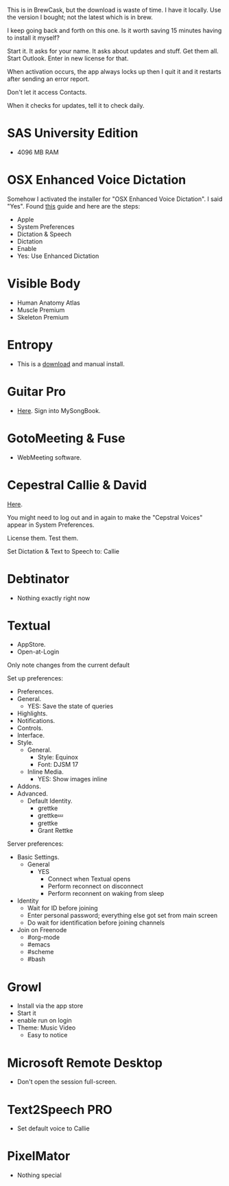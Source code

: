# [[file:provisioning.org::*Microsoft%20Office][C38471A4-27EF-4543-9076-299EC7FE2086]]
This is in BrewCask, but the download is waste of time. I have it locally. Use
the version I bought; not the latest which is in brew.

I keep going back and forth on this one. Is it worth saving 15 minutes having to
install it myself?

Start it. It asks for your name. It asks about updates and stuff. Get them all.
Start Outlook. Enter in new license for that.

When activation occurs, the app always locks up then I quit it and it restarts
after sending an error report.

Don't let it access Contacts.

When it checks for updates, tell it to check daily.
# C38471A4-27EF-4543-9076-299EC7FE2086 ends here

# [[file:provisioning.org::*SAS%20University%20Edition][E963365D-C3A8-46C1-89A9-7EA158482C6D]]
* SAS University Edition

- 4096 MB RAM
# E963365D-C3A8-46C1-89A9-7EA158482C6D ends here

# [[file:provisioning.org::*OSX%20Enhanced%20Voice%20Dictation][D7DCD73D-1ABA-4C47-B6C8-4E47C86EB13B]]
* OSX Enhanced Voice Dictation

Somehow I activated the installer for "OSX Enhanced Voice Dictation". I said "Yes".
Found [[https://support.apple.com/en-us/HT202584][this]] guide and here are the steps:

- Apple
- System Preferences
- Dictation & Speech
- Dictation
- Enable
- Yes: Use Enhanced Dictation
# D7DCD73D-1ABA-4C47-B6C8-4E47C86EB13B ends here

# [[file:provisioning.org::*Visible%20Body][D569323D-3922-4D3A-814D-B6413DBBE3F2]]
* Visible Body

- Human Anatomy Atlas
- Muscle Premium
- Skeleton Premium
# D569323D-3922-4D3A-814D-B6413DBBE3F2 ends here

# [[file:provisioning.org::*Entropy][CBFB0524-49A3-475E-BE72-F72F878355D7]]
* Entropy

- This is a [[http://www.eigenlogik.com/entropy/][download]] and manual install.
# CBFB0524-49A3-475E-BE72-F72F878355D7 ends here

# [[file:provisioning.org::*Guitar%20Pro][8D86833F-9C6A-430B-A238-D1537470EC46]]
* Guitar Pro

- [[http://www.guitar-pro.com/en/index.php][Here]]. Sign into MySongBook.
# 8D86833F-9C6A-430B-A238-D1537470EC46 ends here

# [[file:provisioning.org::*GotoMeeting%20&%20Fuse][7188E973-1AAA-4111-B23F-7437E49C9CB5]]
* GotoMeeting & Fuse

- WebMeeting software.
# 7188E973-1AAA-4111-B23F-7437E49C9CB5 ends here

# [[file:provisioning.org::*Cepestral%20Callie%20&%20David][350809D4-E824-4F60-B121-CD6E34B62075]]
* Cepestral Callie & David

[[http://www.cepstral.com/][Here]].

You might need to log out and in again to make the "Cepstral Voices" appear in
System Preferences.

License them. Test them.

Set Dictation & Text to Speech to: Callie
# 350809D4-E824-4F60-B121-CD6E34B62075 ends here

# [[file:provisioning.org::*Debtinator][C621D8B5-B34E-48D7-BF7A-C8E316BA10FB]]
* Debtinator

- Nothing exactly right now
# C621D8B5-B34E-48D7-BF7A-C8E316BA10FB ends here

# [[file:provisioning.org::*Textual%20IRC%20Client][BBAFAEFB-E9B6-443C-8DAC-424483885BF2]]
* Textual

- AppStore.
- Open-at-Login

Only note changes from the current default

Set up preferences:

- Preferences.
- General.
  - YES: Save the state of queries
- Highlights.
- Notifications.
- Controls.
- Interface.
- Style.
  - General.
    - Style: Equinox
    - Font: DJSM 17
  - Inline Media.
    - YES: Show images inline
- Addons.
- Advanced.
  - Default Identity.
    - grettke
    - grettke💤
    - grettke
    - Grant Rettke

Server preferences:

- Basic Settings.
  - General
    - YES
      - Connect when Textual opens
      - Perform reconnect on disconnect
      - Perform reconnent on waking from sleep
- Identity
  - Wait for ID before joining
  - Enter personal password; everything else got set from main screen
  - Do wait for identification before joining channels

- Join on Freenode
  - #org-mode
  - #emacs
  - #scheme
  - #bash
# BBAFAEFB-E9B6-443C-8DAC-424483885BF2 ends here

# [[file:provisioning.org::*Growl][292B3960-AD89-413E-8E67-2BDBBAC7ACBE]]
* Growl

- Install via the app store
- Start it
- enable run on login
- Theme: Music Video
  - Easy to notice
# 292B3960-AD89-413E-8E67-2BDBBAC7ACBE ends here

# [[file:provisioning.org::*Microsoft%20Remote%20Desktop][D86C6A4D-08CB-4674-81CA-4777E3AAAF8B]]
* Microsoft Remote Desktop

- Don't open the session full-screen.
# D86C6A4D-08CB-4674-81CA-4777E3AAAF8B ends here

# [[file:provisioning.org::*Text2Speech%20PRO][725DFF13-3E51-4B7E-90B3-19F07375B26E]]
* Text2Speech PRO

- Set default voice to Callie
# 725DFF13-3E51-4B7E-90B3-19F07375B26E ends here

# [[file:provisioning.org::*PixelMator][05AD3C3A-761E-4CD5-8D45-FCF487A0DAEE]]
* PixelMator

- Nothing special
# 05AD3C3A-761E-4CD5-8D45-FCF487A0DAEE ends here
